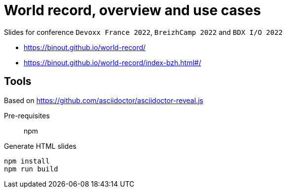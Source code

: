 = World record, overview and use cases

Slides for conference `Devoxx France 2022`, `BreizhCamp 2022` and `BDX I/O 2022`

* https://binout.github.io/world-record/
* https://binout.github.io/world-record/index-bzh.html#/

== Tools

Based on https://github.com/asciidoctor/asciidoctor-reveal.js

Pre-requisites:: npm

.Generate HTML slides
[source]
----
npm install
npm run build
----